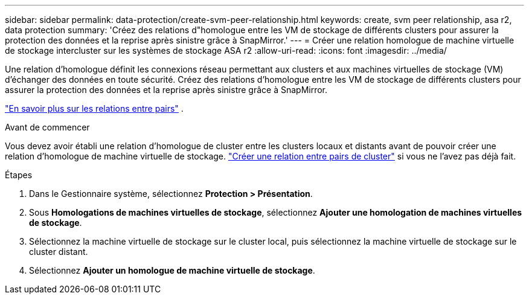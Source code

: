 ---
sidebar: sidebar 
permalink: data-protection/create-svm-peer-relationship.html 
keywords: create, svm peer relationship, asa r2, data protection 
summary: 'Créez des relations d"homologue entre les VM de stockage de différents clusters pour assurer la protection des données et la reprise après sinistre grâce à SnapMirror.' 
---
= Créer une relation homologue de machine virtuelle de stockage intercluster sur les systèmes de stockage ASA r2
:allow-uri-read: 
:icons: font
:imagesdir: ../media/


[role="lead"]
Une relation d'homologue définit les connexions réseau permettant aux clusters et aux machines virtuelles de stockage (VM) d'échanger des données en toute sécurité. Créez des relations d'homologue entre les VM de stockage de différents clusters pour assurer la protection des données et la reprise après sinistre grâce à SnapMirror.

link:https://docs.netapp.com/us-en/ontap/peering/peering-basics-concept.html["En savoir plus sur les relations entre pairs"^] .

.Avant de commencer
Vous devez avoir établi une relation d'homologue de cluster entre les clusters locaux et distants avant de pouvoir créer une relation d'homologue de machine virtuelle de stockage. link:snapshot-replication.html#step-1-create-a-cluster-peer-relationship["Créer une relation entre pairs de cluster"] si vous ne l'avez pas déjà fait.

.Étapes
. Dans le Gestionnaire système, sélectionnez *Protection > Présentation*.
. Sous *Homologations de machines virtuelles de stockage*, sélectionnez *Ajouter une homologation de machines virtuelles de stockage*.
. Sélectionnez la machine virtuelle de stockage sur le cluster local, puis sélectionnez la machine virtuelle de stockage sur le cluster distant.
. Sélectionnez *Ajouter un homologue de machine virtuelle de stockage*.

